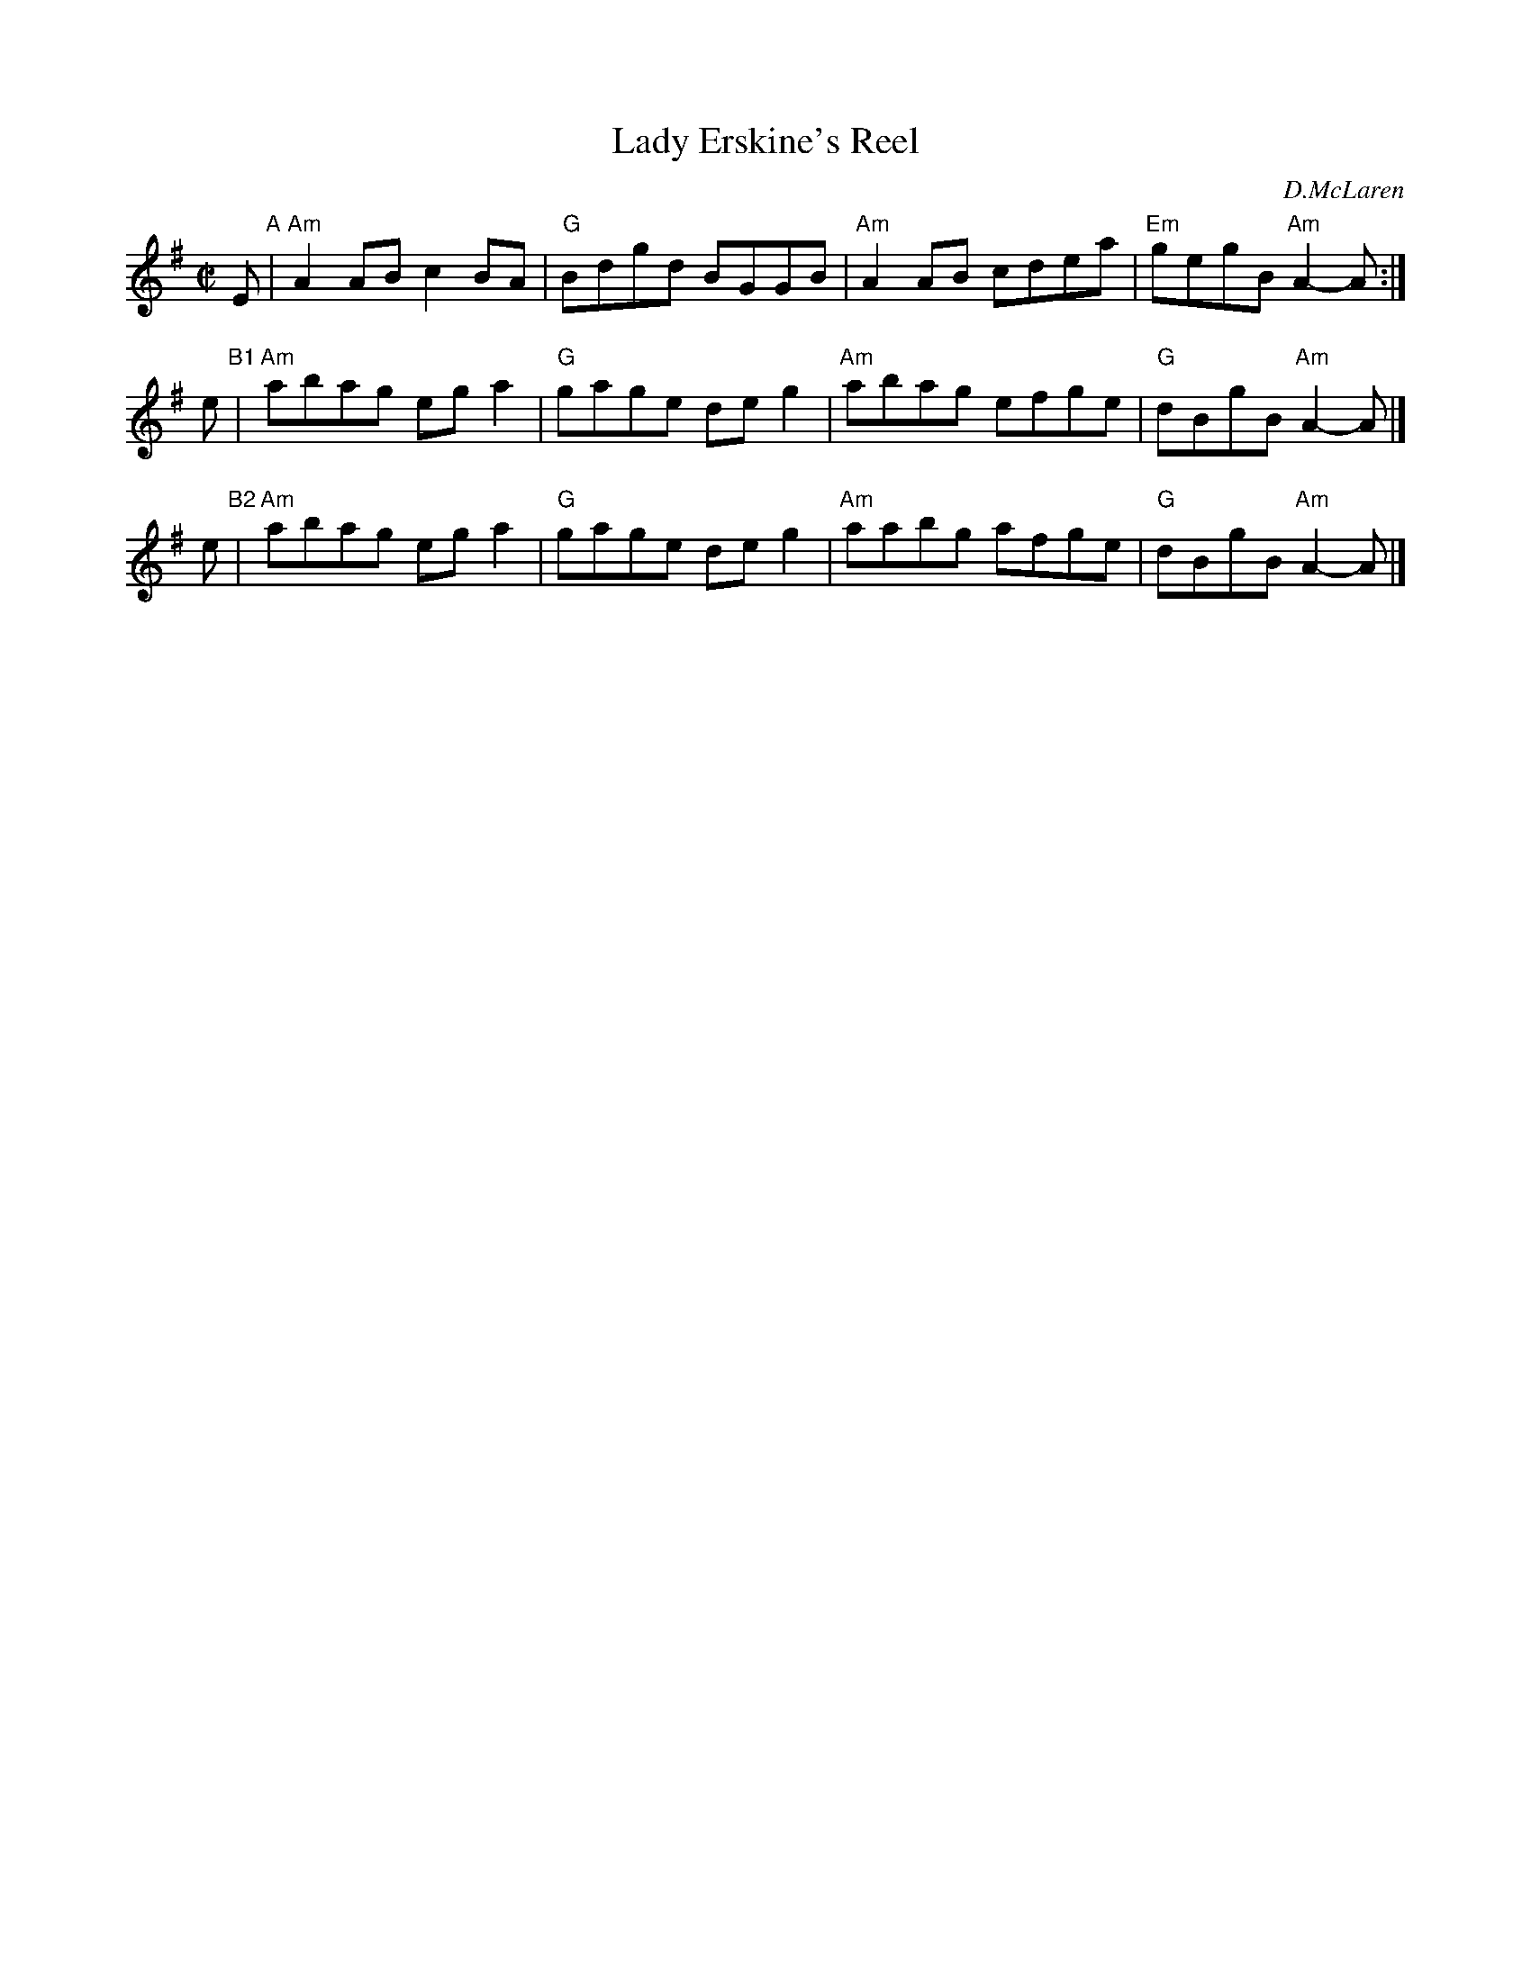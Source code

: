 X: 1
T: Lady Erskine's Reel
C: D.McLaren
R: reel
Z: John Chambers <jc:trillian.mit.edu>
M: C|
L: 1/8
K: Ador
E "A"|\
"Am"A2AB c2BA | "G"Bdgd BGGB |\
"Am"A2AB cdea | "Em"gegB "Am"A2-A :|
e "B1"|\
"Am"abag ega2 | "G"gage deg2 |\
"Am"abag efge |  "G"dBgB "Am"A2-A |]
e "B2"|\
"Am"abag ega2 | "G"gage deg2 |\
"Am"aabg afge |  "G"dBgB "Am"A2-A |]
